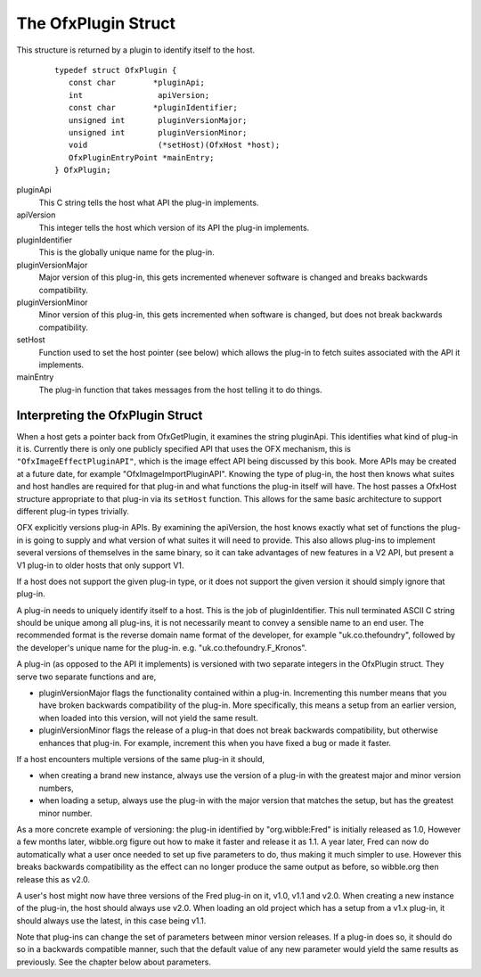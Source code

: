 .. SPDX-License-Identifier: CC-BY-4.0
.. _OfxPlugin:

The OfxPlugin Struct
====================

This structure is returned by a plugin to identify itself to the host.

    ::

        typedef struct OfxPlugin {
           const char        *pluginApi;
           int                apiVersion;
           const char        *pluginIdentifier; 
           unsigned int       pluginVersionMajor;
           unsigned int       pluginVersionMinor;
           void               (*setHost)(OfxHost *host);
           OfxPluginEntryPoint *mainEntry;
        } OfxPlugin;

pluginApi
    This C string tells the host what API the plug-in implements.

apiVersion
    This integer tells the host which version of its API the plug-in
    implements.

pluginIdentifier
    This is the globally unique name for the plug-in.

pluginVersionMajor
    Major version of this plug-in, this gets incremented whenever
    software is changed and breaks backwards compatibility.

pluginVersionMinor
    Minor version of this plug-in, this gets incremented when software
    is changed, but does not break backwards compatibility.

setHost
    Function used to set the host pointer (see below) which allows the
    plug-in to fetch suites associated with the API it implements.

mainEntry
    The plug-in function that takes messages from the host telling it to
    do things.

Interpreting the OfxPlugin Struct
---------------------------------

When a host gets a pointer back from OfxGetPlugin, it examines the
string pluginApi. This identifies what kind of plug-in it is. Currently
there is only one publicly specified API that uses the OFX mechanism,
this is ``"OfxImageEffectPluginAPI"``, which is the image effect API
being discussed by this book. More APIs may be created at a future date,
for example "OfxImageImportPluginAPI". Knowing the type of plug-in, the
host then knows what suites and host handles are required for that
plug-in and what functions the plug-in itself will have. The host passes
a OfxHost structure appropriate to that plug-in via its ``setHost``
function. This allows for the same basic architecture to support
different plug-in types trivially.

OFX explicitly versions plug-in APIs. By examining the apiVersion, the
host knows exactly what set of functions the plug-in is going to supply
and what version of what suites it will need to provide. This also
allows plug-ins to implement several versions of themselves in the same
binary, so it can take advantages of new features in a V2 API, but
present a V1 plug-in to older hosts that only support V1.

If a host does not support the given plug-in type, or it does not
support the given version it should simply ignore that plug-in.

A plug-in needs to uniquely identify itself to a host. This is the job
of pluginIdentifier. This null terminated ASCII C string should be
unique among all plug-ins, it is not necessarily meant to convey a
sensible name to an end user. The recommended format is the reverse
domain name format of the developer, for example "uk.co.thefoundry",
followed by the developer's unique name for the plug-in. e.g.
"uk.co.thefoundry.F_Kronos".

A plug-in (as opposed to the API it implements) is versioned with two
separate integers in the OfxPlugin struct. They serve two separate
functions and are,

-  pluginVersionMajor
   flags the functionality contained within a plug-in. Incrementing this
   number means that you have broken backwards compatibility of the
   plug-in. More specifically, this means a setup from an earlier
   version, when loaded into this version, will not yield the same
   result.
-  pluginVersionMinor
   flags the release of a plug-in that does not break backwards
   compatibility, but otherwise enhances that plug-in. For example,
   increment this when you have fixed a bug or made it faster.

If a host encounters multiple versions of the same plug-in it should,

-  when creating a brand new instance, always use the version of a
   plug-in with the greatest major and minor version numbers,
-  when loading a setup, always use the plug-in with the major version
   that matches the setup, but has the greatest minor number.

As a more concrete example of versioning: the plug-in identified by
"org.wibble:Fred" is initially released as 1.0, However a few months
later, wibble.org figure out how to make it faster and release it as
1.1. A year later, Fred can now do automatically what a user once needed
to set up five parameters to do, thus making it much simpler to use.
However this breaks backwards compatibility as the effect can no longer
produce the same output as before, so wibble.org then release this as
v2.0.

A user's host might now have three versions of the Fred plug-in on it,
v1.0, v1.1 and v2.0. When creating a new instance of the plug-in, the
host should always use v2.0. When loading an old project which has a
setup from a v1.x plug-in, it should always use the latest, in this case
being v1.1.

Note that plug-ins can change the set of parameters between minor
version releases. If a plug-in does so, it should do so in a backwards
compatible manner, such that the default value of any new parameter
would yield the same results as previously. See the chapter below about
parameters.


.. doxygenstruct: OfxPlugin
